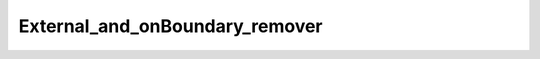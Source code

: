 .. _api_External_and_onBoundary_remover:

External_and_onBoundary_remover
===============================

.. doxygenfile:: External_and_onBoundary_remover.h
   :project: 3DMesher